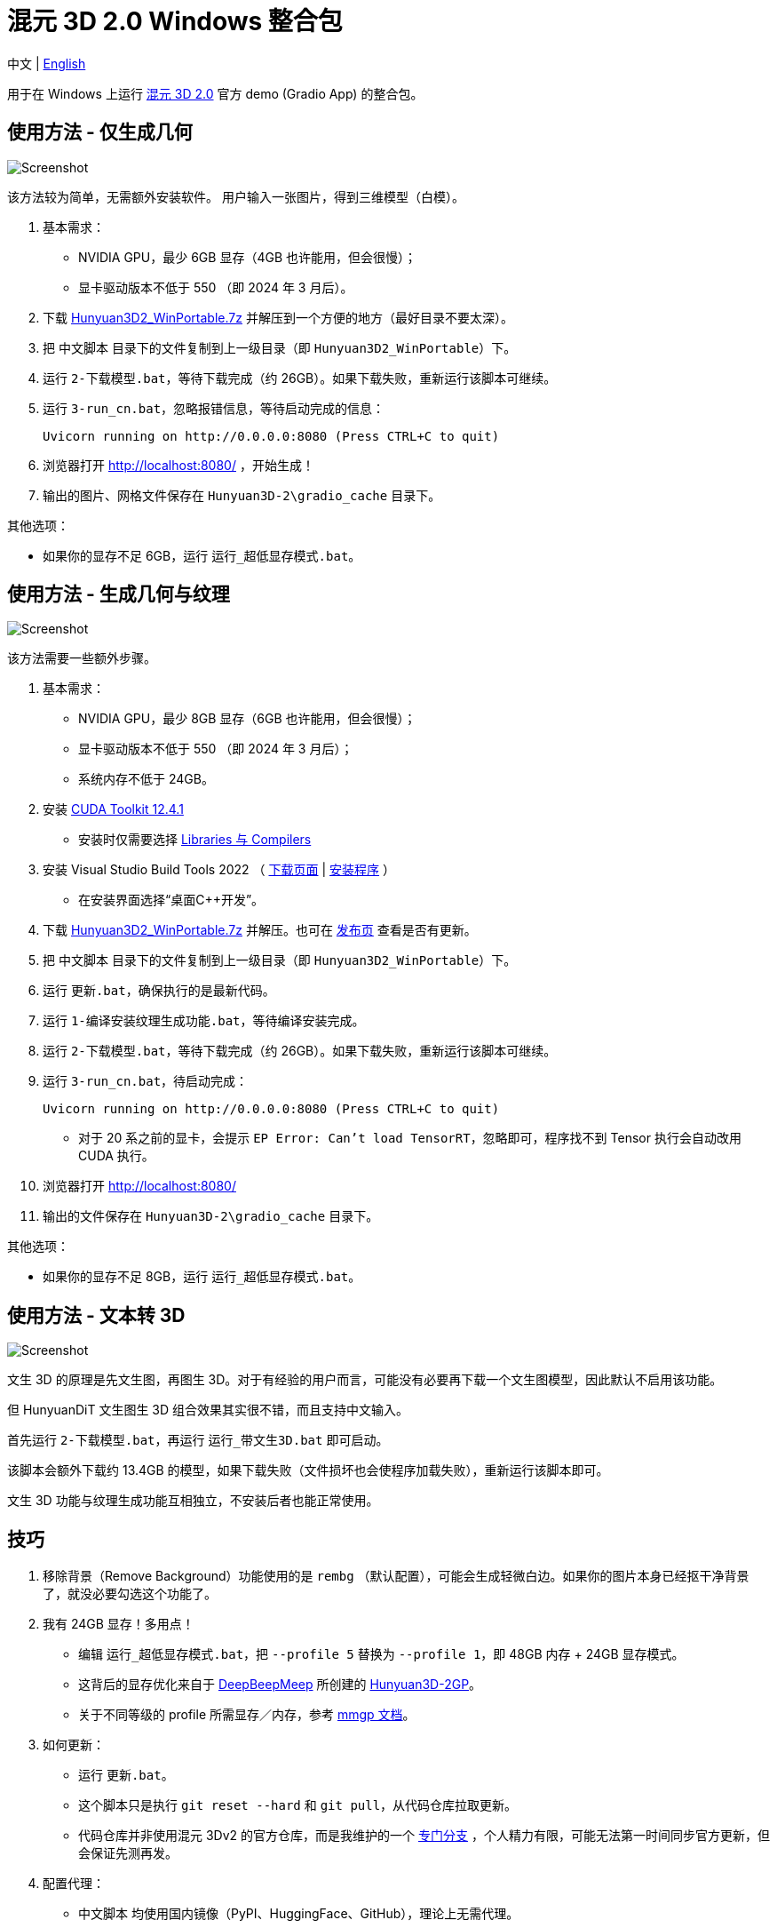 # 混元 3D 2.0 Windows 整合包

[.text-center]
中文 | link:README.adoc[English]

用于在 Windows 上运行 
https://github.com/Tencent/Hunyuan3D-2[混元 3D 2.0]
官方 demo (Gradio App) 的整合包。

## 使用方法 - 仅生成几何

image::docs/sc-white-mesh.webp["Screenshot"]

该方法较为简单，无需额外安装软件。
用户输入一张图片，得到三维模型（白模）。

. 基本需求：

** NVIDIA GPU，最少 6GB 显存（4GB 也许能用，但会很慢）；
** 显卡驱动版本不低于 550 （即 2024 年 3 月后）。

. 下载
https://github.com/YanWenKun/Hunyuan3D-2-WinPortable/releases/download/v1/Hunyuan3D2_WinPortable.7z[Hunyuan3D2_WinPortable.7z]
并解压到一个方便的地方（最好目录不要太深）。

. 把 `中文脚本` 目录下的文件复制到上一级目录（即 `Hunyuan3D2_WinPortable`）下。

. 运行 `2-下载模型.bat`，等待下载完成（约 26GB）。如果下载失败，重新运行该脚本可继续。

. 运行 `3-run_cn.bat`，忽略报错信息，等待启动完成的信息：

 Uvicorn running on http://0.0.0.0:8080 (Press CTRL+C to quit)

. 浏览器打开 http://localhost:8080/ ，开始生成！

. 输出的图片、网格文件保存在 `Hunyuan3D-2\gradio_cache` 目录下。

其他选项：

* 如果你的显存不足 6GB，运行 `运行_超低显存模式.bat`。

## 使用方法 - 生成几何与纹理

image::docs/sc-textured-mesh.webp["Screenshot"]

该方法需要一些额外步骤。

. 基本需求：

** NVIDIA GPU，最少 8GB 显存（6GB 也许能用，但会很慢）；
** 显卡驱动版本不低于 550 （即 2024 年 3 月后）；
** 系统内存不低于 24GB。

. 安装
https://developer.nvidia.com/cuda-12-4-1-download-archive?target_os=Windows&target_arch=x86_64&target_version=11&target_type=exe_network[CUDA Toolkit 12.4.1]

** 安装时仅需要选择
https://github.com/YanWenKun/Comfy3D-WinPortable/raw/refs/heads/main/docs/cuda-toolkit-install-selection.webp[Libraries 与 Compilers]

. 安装 Visual Studio Build Tools 2022
（
https://visualstudio.microsoft.com/visual-cpp-build-tools/[下载页面]
|
https://aka.ms/vs/17/release/vs_BuildTools.exe[安装程序]
）

** 在安装界面选择“桌面C++开发”。

. 下载
https://github.com/YanWenKun/Hunyuan3D-2-WinPortable/releases/download/v1/Hunyuan3D2_WinPortable.7z[Hunyuan3D2_WinPortable.7z]
并解压。也可在
https://github.com/YanWenKun/Hunyuan3D-2-WinPortable/releases[发布页]
查看是否有更新。

. 把 `中文脚本` 目录下的文件复制到上一级目录（即 `Hunyuan3D2_WinPortable`）下。

. 运行 `更新.bat`，确保执行的是最新代码。

. 运行 `1-编译安装纹理生成功能.bat`，等待编译安装完成。

. 运行 `2-下载模型.bat`，等待下载完成（约 26GB）。如果下载失败，重新运行该脚本可继续。

. 运行 `3-run_cn.bat`，待启动完成：

 Uvicorn running on http://0.0.0.0:8080 (Press CTRL+C to quit)

** 对于 20 系之前的显卡，会提示 `EP Error: Can't load TensorRT`，忽略即可，程序找不到 Tensor 执行会自动改用 CUDA 执行。

. 浏览器打开 http://localhost:8080/

. 输出的文件保存在 `Hunyuan3D-2\gradio_cache` 目录下。

其他选项：

* 如果你的显存不足 8GB，运行 `运行_超低显存模式.bat`。

## 使用方法 - 文本转 3D

image::docs/sc-text-to-3d.webp["Screenshot"]

文生 3D 的原理是先文生图，再图生 3D。对于有经验的用户而言，可能没有必要再下载一个文生图模型，因此默认不启用该功能。

但 HunyuanDiT 文生图生 3D 组合效果其实很不错，而且支持中文输入。

首先运行 `2-下载模型.bat`，再运行 `运行_带文生3D.bat` 即可启动。

该脚本会额外下载约 13.4GB 的模型，如果下载失败（文件损坏也会使程序加载失败），重新运行该脚本即可。

文生 3D 功能与纹理生成功能互相独立，不安装后者也能正常使用。

## 技巧

. 移除背景（Remove Background）功能使用的是 `rembg` （默认配置），可能会生成轻微白边。如果你的图片本身已经抠干净背景了，就没必要勾选这个功能了。

. 我有 24GB 显存！多用点！

** 编辑 `运行_超低显存模式.bat`，把 `--profile 5` 替换为 `--profile 1`，即 48GB 内存 + 24GB 显存模式。
** 这背后的显存优化来自于
https://github.com/deepbeepmeep[DeepBeepMeep]
所创建的
https://github.com/deepbeepmeep/Hunyuan3D-2GP[Hunyuan3D-2GP]。
** 关于不同等级的 profile 所需显存／内存，参考
https://github.com/deepbeepmeep/mmgp#usage[mmgp 文档]。

. 如何更新：

** 运行 `更新.bat`。
** 这个脚本只是执行 `git reset --hard` 和 `git pull`，从代码仓库拉取更新。
** 代码仓库并非使用混元 3Dv2 的官方仓库，而是我维护的一个
https://github.com/YanWenKun/Hunyuan3D-2[专门分支]
，个人精力有限，可能无法第一时间同步官方更新，但会保证先测再发。

. 配置代理：

** `中文脚本` 均使用国内镜像（PyPI、HuggingFace、GitHub），理论上无需代理。
** 如遇到镜像失效的情况，建议先尝试用英文脚本运行，看能否直连，如不行，再在脚本开头添加代理配置：

```
set HTTP_PROXY=http://localhost:1080
set HTTPS_PROXY=http://localhost:1080

```


## 感谢

* 特别感谢
https://github.com/Tencent/Hunyuan3D-2[混元 3D 2.0]
的所有研究者、开发者和社区贡献者

* 特别感谢
https://github.com/deepbeepmeep[DeepBeepMeep]
创建的
https://github.com/deepbeepmeep/mmgp[mmgp]
以及
https://github.com/deepbeepmeep/Hunyuan3D-2GP[Hunyuan3D-2GP]，
为低显存用户带来了可能。

## 顺带一提

我的相关项目：

* https://github.com/YanWenKun/Comfy3D-WinPortable[Comfy3D-WinPortable] - ComfyUI-3D-Pack 的 Windows 整合包
* https://github.com/YanWenKun/StableFast3D-WinPortable[StableFast3D-WinPortable] - SF3D 的 Windows 整合包
* https://github.com/YanWenKun/ComfyUI-Windows-Portable[ComfyUI-Windows-Portable] - 预装了 40+ 扩展的 ComfyUI Windows 整合包
* https://github.com/YanWenKun/ComfyUI-Docker[ComfyUI-Docker] - 运行 ComfyUI 的容器镜像
